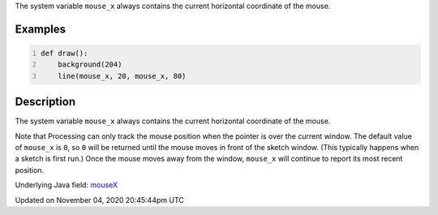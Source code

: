 .. title: mouse_x
.. slug: sketch_mouse_x
.. date: 2020-11-04 20:45:44 UTC+00:00
.. tags:
.. category:
.. link:
.. description: py5 mouse_x documentation
.. type: text

The system variable ``mouse_x`` always contains the current horizontal coordinate of the mouse.

Examples
========

.. raw:: html

    <div class="example-table">

.. raw:: html

    <div class="example-row"><div class="example-cell-image">

.. raw:: html

    </div><div class="example-cell-code">

.. code:: python
    :number-lines:

    def draw():
        background(204)
        line(mouse_x, 20, mouse_x, 80)

.. raw:: html

    </div></div>

.. raw:: html

    </div>

Description
===========

The system variable ``mouse_x`` always contains the current horizontal coordinate of the mouse.

Note that Processing can only track the mouse position when the pointer is over the current window. The default value of ``mouse_x`` is ``0``, so ``0`` will be returned until the mouse moves in front of the sketch window. (This typically happens when a sketch is first run.)  Once the mouse moves away from the window, ``mouse_x`` will continue to report its most recent position.

Underlying Java field: `mouseX <https://processing.org/reference/mouseX.html>`_


Updated on November 04, 2020 20:45:44pm UTC


